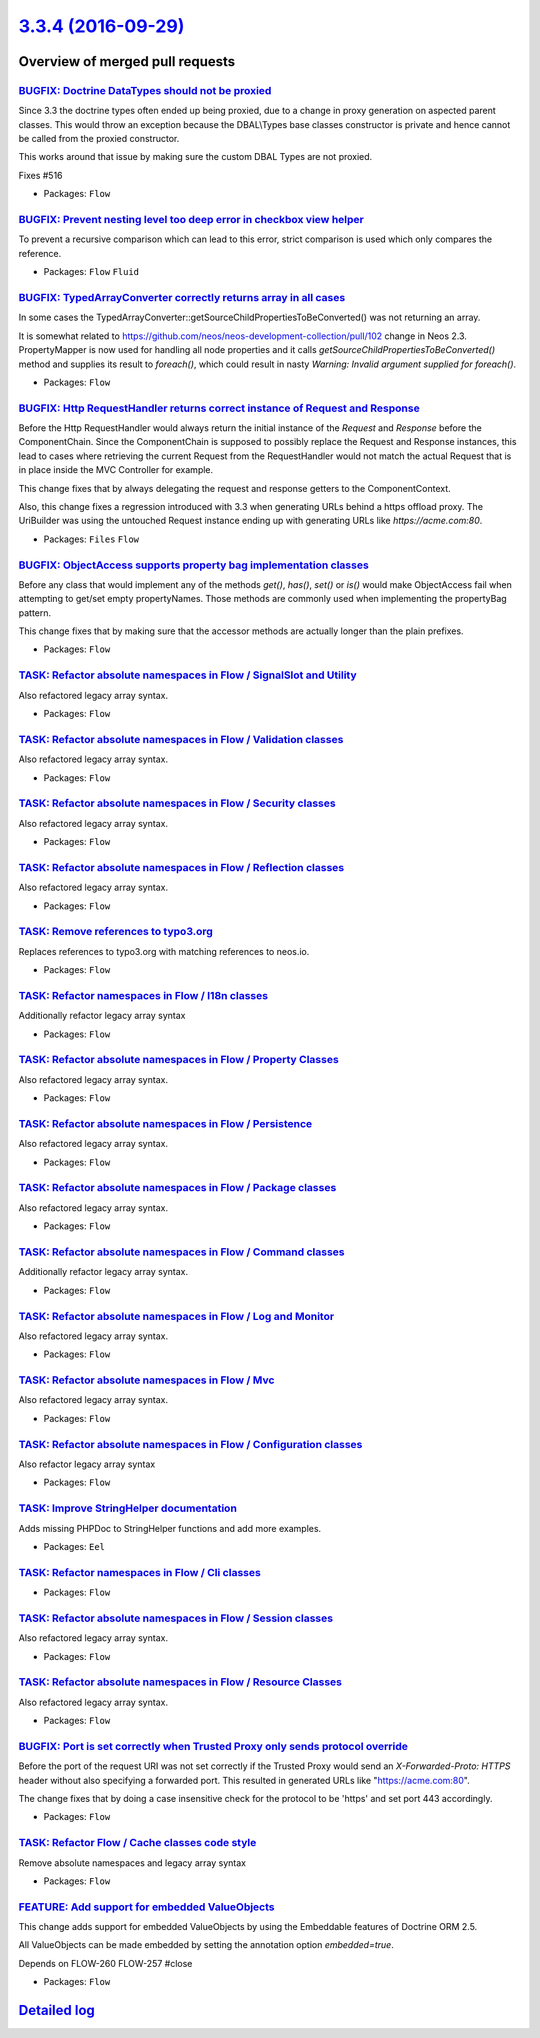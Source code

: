 `3.3.4 (2016-09-29) <https://github.com/neos/flow-development-collection/releases/tag/3.3.4>`_
==============================================================================================

Overview of merged pull requests
~~~~~~~~~~~~~~~~~~~~~~~~~~~~~~~~

`BUGFIX: Doctrine DataTypes should not be proxied <https://github.com/neos/flow-development-collection/pull/645>`_
------------------------------------------------------------------------------------------------------------------

Since 3.3 the doctrine types often ended up being proxied, due to a change in proxy generation
on aspected parent classes. This would throw an exception because the DBAL\\Types base classes
constructor is private and hence cannot be called from the proxied constructor.

This works around that issue by making sure the custom DBAL Types are not proxied.

Fixes #516

* Packages: ``Flow``

`BUGFIX: Prevent nesting level too deep error in checkbox view helper <https://github.com/neos/flow-development-collection/pull/512>`_
--------------------------------------------------------------------------------------------------------------------------------------

To prevent a recursive comparison which can lead to this error, strict comparison is used which only compares the reference.

* Packages: ``Flow`` ``Fluid``

`BUGFIX: TypedArrayConverter correctly returns array in all cases <https://github.com/neos/flow-development-collection/pull/479>`_
----------------------------------------------------------------------------------------------------------------------------------

In some cases the TypedArrayConverter::getSourceChildPropertiesToBeConverted() was not returning an array.

It is somewhat related to https://github.com/neos/neos-development-collection/pull/102 change in Neos 2.3. PropertyMapper is now used for handling all node properties and it calls `getSourceChildPropertiesToBeConverted()` method and supplies its result to `foreach()`, which could result in nasty `Warning: Invalid argument supplied for foreach()`.

* Packages: ``Flow``

`BUGFIX: Http RequestHandler returns correct instance of Request and Response <https://github.com/neos/flow-development-collection/pull/499>`_
----------------------------------------------------------------------------------------------------------------------------------------------

Before the Http RequestHandler would always return the initial instance of the `Request` and `Response`
before the ComponentChain.
Since the ComponentChain is supposed to possibly replace the Request and Response instances, this
lead to cases where retrieving the current Request from the RequestHandler would not match the actual
Request that is in place inside the MVC Controller for example.

This change fixes that by always delegating the request and response getters to the ComponentContext.

Also, this change fixes a regression introduced with 3.3 when generating URLs behind a https offload proxy. The UriBuilder was using the untouched Request instance ending up with generating URLs like `https://acme.com:80`.

* Packages: ``Files`` ``Flow``

`BUGFIX: ObjectAccess supports property bag implementation classes <https://github.com/neos/flow-development-collection/pull/513>`_
-----------------------------------------------------------------------------------------------------------------------------------

Before any class that would implement any of the methods `get()`, `has()`, `set()` or `is()` would make
ObjectAccess fail when attempting to get/set empty propertyNames. Those methods are commonly
used when implementing the propertyBag pattern.

This change fixes that by making sure that the accessor methods are actually longer than the plain prefixes.

* Packages: ``Flow``

`TASK: Refactor absolute namespaces in Flow / SignalSlot and Utility <https://github.com/neos/flow-development-collection/pull/491>`_
-------------------------------------------------------------------------------------------------------------------------------------

Also refactored legacy array syntax.

* Packages: ``Flow``

`TASK: Refactor absolute namespaces in Flow / Validation classes <https://github.com/neos/flow-development-collection/pull/492>`_
---------------------------------------------------------------------------------------------------------------------------------

Also refactored legacy array syntax.

* Packages: ``Flow``

`TASK: Refactor absolute namespaces in Flow / Security classes <https://github.com/neos/flow-development-collection/pull/489>`_
-------------------------------------------------------------------------------------------------------------------------------

Also refactored legacy array syntax.

* Packages: ``Flow``

`TASK: Refactor absolute namespaces in Flow / Reflection classes <https://github.com/neos/flow-development-collection/pull/487>`_
---------------------------------------------------------------------------------------------------------------------------------

Also refactored legacy array syntax.

* Packages: ``Flow``

`TASK: Remove references to typo3.org <https://github.com/neos/flow-development-collection/pull/498>`_
------------------------------------------------------------------------------------------------------

Replaces references to typo3.org with matching references to neos.io.

* Packages: ``Flow``

`TASK: Refactor namespaces in Flow / I18n classes <https://github.com/neos/flow-development-collection/pull/480>`_
------------------------------------------------------------------------------------------------------------------

Additionally refactor legacy array syntax

* Packages: ``Flow``

`TASK: Refactor absolute namespaces in Flow / Property Classes <https://github.com/neos/flow-development-collection/pull/486>`_
-------------------------------------------------------------------------------------------------------------------------------

Also refactored legacy array syntax.

* Packages: ``Flow``

`TASK: Refactor absolute namespaces in Flow / Persistence <https://github.com/neos/flow-development-collection/pull/485>`_
--------------------------------------------------------------------------------------------------------------------------

Also refactored legacy array syntax.

* Packages: ``Flow``

`TASK: Refactor absolute namespaces in Flow / Package classes <https://github.com/neos/flow-development-collection/pull/484>`_
------------------------------------------------------------------------------------------------------------------------------

Also refactored legacy array syntax.

* Packages: ``Flow``

`TASK: Refactor absolute namespaces in Flow / Command classes <https://github.com/neos/flow-development-collection/pull/469>`_
------------------------------------------------------------------------------------------------------------------------------

Additionally refactor legacy array syntax.

* Packages: ``Flow``

`TASK: Refactor absolute namespaces in Flow / Log and Monitor <https://github.com/neos/flow-development-collection/pull/482>`_
------------------------------------------------------------------------------------------------------------------------------

Also refactored legacy array syntax.

* Packages: ``Flow``

`TASK: Refactor absolute namespaces in Flow / Mvc <https://github.com/neos/flow-development-collection/pull/481>`_
------------------------------------------------------------------------------------------------------------------

Also refactored legacy array syntax.

* Packages: ``Flow``

`TASK: Refactor absolute namespaces in Flow / Configuration classes <https://github.com/neos/flow-development-collection/pull/470>`_
------------------------------------------------------------------------------------------------------------------------------------

Also refactor legacy array syntax

* Packages: ``Flow``

`TASK: Improve StringHelper documentation <https://github.com/neos/flow-development-collection/pull/472>`_
----------------------------------------------------------------------------------------------------------

Adds missing PHPDoc to StringHelper functions and add more examples.

* Packages: ``Eel``

`TASK: Refactor namespaces in Flow / Cli classes <https://github.com/neos/flow-development-collection/pull/468>`_
-----------------------------------------------------------------------------------------------------------------

* Packages: ``Flow``

`TASK: Refactor absolute namespaces in Flow / Session classes <https://github.com/neos/flow-development-collection/pull/490>`_
------------------------------------------------------------------------------------------------------------------------------

Also refactored legacy array syntax.

* Packages: ``Flow``

`TASK: Refactor absolute namespaces in Flow / Resource Classes <https://github.com/neos/flow-development-collection/pull/488>`_
-------------------------------------------------------------------------------------------------------------------------------

Also refactored legacy array syntax.

* Packages: ``Flow``

`BUGFIX: Port is set correctly when Trusted Proxy only sends protocol override <https://github.com/neos/flow-development-collection/pull/493>`_
-----------------------------------------------------------------------------------------------------------------------------------------------

Before the port of the request URI was not set correctly if the Trusted Proxy would 
send an `X-Forwarded-Proto: HTTPS` header without also specifying a forwarded port.
This resulted in generated URLs like "https://acme.com:80".

The change fixes that by doing a case insensitive check for the protocol to be
'https' and set port 443 accordingly.

* Packages: ``Flow``

`TASK: Refactor Flow / Cache classes code style <https://github.com/neos/flow-development-collection/pull/467>`_
----------------------------------------------------------------------------------------------------------------

Remove absolute namespaces and legacy array syntax

* Packages: ``Flow``

`FEATURE: Add support for embedded ValueObjects <https://github.com/neos/flow-development-collection/pull/426>`_
----------------------------------------------------------------------------------------------------------------

This change adds support for embedded ValueObjects by using the Embeddable features
of Doctrine ORM 2.5.

All ValueObjects can be made embedded by setting the annotation option
`embedded=true`.

Depends on FLOW-260
FLOW-257 #close

* Packages: ``Flow``

`Detailed log <https://github.com/neos/flow-development-collection/compare/3.3.3...3.3.4>`_
~~~~~~~~~~~~~~~~~~~~~~~~~~~~~~~~~~~~~~~~~~~~~~~~~~~~~~~~~~~~~~~~~~~~~~~~~~~~~~~~~~~~~~~~~~~

